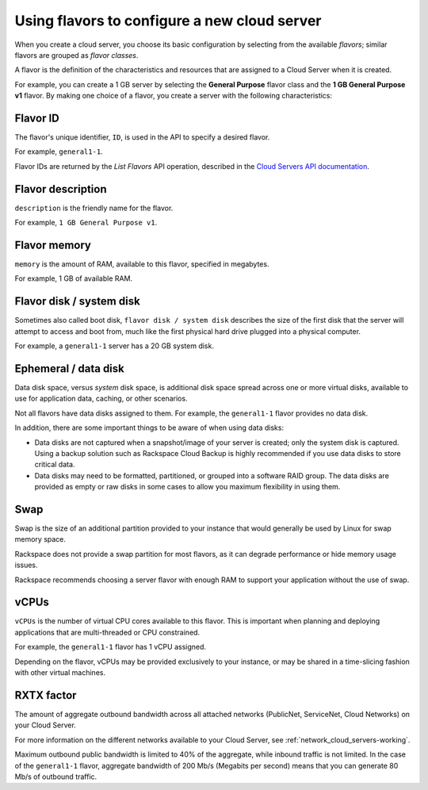 .. _create_server:

---------------------------------------------
Using flavors to configure a new cloud server
---------------------------------------------
When you create a cloud server, you choose its basic configuration by
selecting from the available *flavors*; similar flavors are grouped as
*flavor classes*.

A flavor is the definition of the characteristics and resources that are
assigned to a Cloud Server when it is created.

For example, you can create a 1 GB server by selecting the
**General Purpose** flavor class and the **1 GB General Purpose v1**
flavor. By making one choice of a flavor, you create a server with the
following characteristics:
 

+++++++++ 
Flavor ID 
+++++++++ 
The flavor's unique identifier, ``ID``, 
is used in the API to specify a desired flavor.
       
For example, ``general1-1``.
     
Flavor IDs are returned by 
the *List Flavors* API operation, 
described in the 
`Cloud Servers API documentation <http://docs.rackspace.com/servers/api/v2/cs-devguide/content/List_Flavors-d1e4188.html>`__.
 
++++++++++++++++++
Flavor description
++++++++++++++++++       
``description`` is the friendly name for the flavor. 
     
For example, ``1 GB General Purpose v1``.

+++++++++++++
Flavor memory
+++++++++++++
``memory`` is the amount of RAM, available to this flavor, 
specified in megabytes. 
     
For example, 1 GB of available RAM.

+++++++++++++++++++++++++
Flavor disk / system disk
+++++++++++++++++++++++++
Sometimes also called boot disk, 
``flavor disk / system disk`` describes 
the size of the first disk that 
the server will attempt to access and boot from, 
much like the first physical hard drive 
plugged into a physical computer. 
     
For example, a ``general1-1`` server 
has a 20 GB system disk.

+++++++++++++++++++++
Ephemeral / data disk
+++++++++++++++++++++
Data disk space, versus *system* disk space, 
is additional disk space spread across one or more virtual disks, 
available to use for application data, caching, 
or other scenarios.
     
Not all flavors have data disks assigned to them. 
For example, the ``general1-1`` flavor provides no data disk.
     
In addition, there are some important things to be aware of 
when using data disks:
     
* Data disks are not captured when a snapshot/image 
  of your server is created; only the system disk is captured. 
  Using a backup solution such as Rackspace Cloud Backup 
  is highly recommended if you use 
  data disks to store critical data.
       
* Data disks may need to be formatted, partitioned, 
  or grouped into a software RAID group. 
  The data disks are provided as empty or raw disks 
  in some cases to allow you maximum flexibility in using them.

++++
Swap
++++
Swap is the size of an additional partition provided 
to your instance that would generally be used by Linux 
for swap memory space. 

Rackspace does not provide a swap partition for most flavors, 
as it can degrade performance or hide memory usage issues. 
     
Rackspace recommends choosing a server flavor with enough RAM 
to support your application without the use of swap.

+++++
vCPUs
+++++
``vCPUs`` is the number of virtual CPU cores 
available to this flavor. 
This is important when planning and deploying applications 
that are multi-threaded or CPU constrained. 

For example, the ``general1-1`` flavor has 1 vCPU assigned.
     
Depending on the flavor, 
vCPUs may be provided exclusively to your instance, 
or may be shared in a time-slicing fashion 
with other virtual machines.

+++++++++++
RXTX factor
+++++++++++
The amount of aggregate outbound bandwidth across 
all attached networks (PublicNet, ServiceNet, Cloud Networks)
on your Cloud Server. 
     
For more information on the different networks 
available to your Cloud Server, 
see 
:ref:`network_cloud_servers-working`.

Maximum outbound public bandwidth is limited to 40% 
of the aggregate, while inbound traffic is not limited. 
In the case of the ``general1-1`` flavor, 
aggregate bandwidth of 200 Mb/s 
(Megabits per second) means that you can 
generate 80 Mb/s of outbound traffic.
